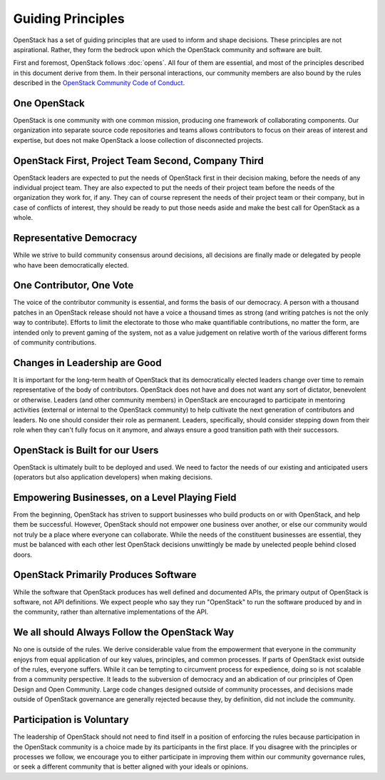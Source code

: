 ==================
Guiding Principles
==================

OpenStack has a set of guiding principles that are used to inform and shape
decisions. These principles are not aspirational. Rather, they form the
bedrock upon which the OpenStack community and software are built.

First and foremost, OpenStack follows :doc:`opens`. All four of
them are essential, and most of the principles described in this document
derive from them. In their personal interactions, our community members
are also bound by the rules described in the
`OpenStack Community Code of Conduct
<https://www.openstack.org/legal/community-code-of-conduct/>`__.

One OpenStack
-------------

OpenStack is one community with one common mission, producing one framework
of collaborating components. Our organization into separate source code
repositories and teams allows contributors to focus on their areas of
interest and expertise, but does not make OpenStack a loose collection of
disconnected projects.

OpenStack First, Project Team Second, Company Third
---------------------------------------------------

OpenStack leaders are expected to put the needs of OpenStack first in
their decision making, before the needs of any individual project team.
They are also expected to put the needs of their project team before the
needs of the organization they work for, if any. They can of course
represent the needs of their project team or their company, but in case
of conflicts of interest, they should be ready to put those needs aside
and make the best call for OpenStack as a whole.

Representative Democracy
------------------------

While we strive to build community consensus around decisions, all decisions
are finally made or delegated by people who have been democratically elected.

One Contributor, One Vote
-------------------------

The voice of the contributor community is essential, and forms the basis
of our democracy. A person with a thousand patches in an OpenStack release
should not have a voice a thousand times as strong (and writing patches is
not the only way to contribute). Efforts to limit the electorate to those
who make quantifiable contributions, no matter the form, are intended only
to prevent gaming of the system, not as a value judgement on relative worth
of the various different forms of community contributions.

Changes in Leadership are Good
------------------------------

It is important for the long-term health of OpenStack that its democratically
elected leaders change over time to remain representative of the body of
contributors. OpenStack does not have and does not want any sort of dictator,
benevolent or otherwise. Leaders (and other community members) in OpenStack
are encouraged to participate in mentoring activities (external or internal
to the OpenStack community) to help cultivate the next generation of
contributors and leaders. No one should consider their role as permanent.
Leaders, specifically, should consider stepping down from their role when
they can't fully focus on it anymore, and always ensure a good transition
path with their successors.

OpenStack is Built for our Users
--------------------------------

OpenStack is ultimately built to be deployed and used. We need to factor the
needs of our existing and anticipated users (operators but also application
developers) when making decisions.

Empowering Businesses, on a Level Playing Field
-----------------------------------------------

From the beginning, OpenStack has striven to support businesses who build
products on or with OpenStack, and help them be successful. However,
OpenStack should not empower one business over another, or else our community
would not truly be a place where everyone can collaborate. While the needs of
the constituent businesses are essential, they must be balanced with each other
lest OpenStack decisions unwittingly be made by unelected people behind
closed doors.

OpenStack Primarily Produces Software
-------------------------------------

While the software that OpenStack produces has well defined and documented
APIs, the primary output of OpenStack is software, not API definitions.
We expect people who say they run "OpenStack" to run the software produced by
and in the community, rather than alternative implementations of the API.

We all should Always Follow the OpenStack Way
---------------------------------------------

No one is outside of the rules. We derive considerable value from the
empowerment that everyone in the community enjoys from equal application
of our key values, principles, and common processes. If parts of OpenStack
exist outside of the rules, everyone suffers. While it can be tempting to
circumvent process for expedience, doing so is not scalable from a community
perspective. It leads to the subversion of democracy and an abdication of our
principles of Open Design and Open Community. Large code changes designed
outside of community processes, and decisions made outside of OpenStack
governance are generally rejected because they, by definition, did not
include the community.

Participation is Voluntary
--------------------------

The leadership of OpenStack should not need to find itself in a position
of enforcing the rules because participation in the OpenStack community is
a choice made by its participants in the first place. If you disagree with
the principles or processes we follow, we encourage you to either participate
in improving them within our community governance rules, or seek a different
community that is better aligned with your ideals or opinions.

